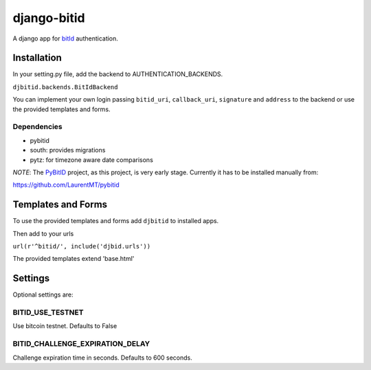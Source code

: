 ============
django-bitid
============

A django app for bitId_  authentication.

Installation
============

In your setting.py file, add the backend to AUTHENTICATION_BACKENDS.

``djbitid.backends.BitIdBackend``

You can implement your own login passing ``bitid_uri``, ``callback_uri``, ``signature`` and ``address`` to the backend or use the provided templates and forms.

Dependencies
------------

* pybitid
* south: provides migrations
* pytz: for timezone aware date comparisons

*NOTE*: The PyBitID_ project, as this project, is very early stage. Currently it has to be installed manually from:

https://github.com/LaurentMT/pybitid

Templates and Forms
===================

To use the provided templates and forms add ``djbitid`` to installed apps.

Then add to your urls

``url(r'^bitid/', include('djbid.urls'))``

The provided templates  extend 'base.html'

Settings
========

Optional settings are:

BITID_USE_TESTNET
-----------------

Use bitcoin testnet. Defaults to False


BITID_CHALLENGE_EXPIRATION_DELAY
--------------------------------

Challenge expiration time in seconds. Defaults to 600 seconds.


.. _bitId: https://github.com/bitid/bitid
.. _PyBitID: https://github.com/LaurentMT/pybitid
